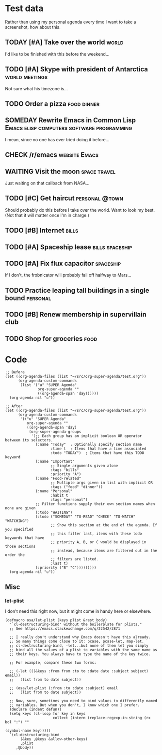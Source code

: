 * Test data

Rather than using my personal agenda every time I want to take a screenshot, how about this.

** TODAY [#A] Take over the world                                    :world:
DEADLINE: <2017-07-28 Fri -1m>

I'd like to be finished with this before the weekend...

** TODO [#A] Skype with president of Antarctica             :world:meetings:
SCHEDULED: <2017-07-26 Wed 21:00>

Not sure what his timezone is...

** TODO Order a pizza                                          :food:dinner:
SCHEDULED: <2017-07-26 Wed 18:00>

** SOMEDAY Rewrite Emacs in Common Lisp :Emacs:elisp:computers:software:programming:
DEADLINE: <2017-07-26 Wed>
:LOGBOOK:
-  State "SOMEDAY"    from "MAYBE"      [2017-07-24 Mon 18:59]
-  State "MAYBE"      from              [2017-07-24 Mon 18:58]
:END:

I mean, since no one has ever tried doing it before...

** CHECK /r/emacs                                            :website:Emacs:
DEADLINE: <2017-08-25 Fri -2m>
:LOGBOOK:
-  State "CHECK"      from              [2017-07-24 Mon 19:00]
:END:

** WAITING Visit the moon                                     :space:travel:
SCHEDULED: <2017-06-27 Tue>
:LOGBOOK:
-  State "WAITING"    from              [2017-07-24 Mon 19:01]
:END:

Just waiting on that callback from NASA...

** TODO [#C] Get haircut                                    :personal:@town:
SCHEDULED: <2017-07-26 Wed>

Should probably do this before I take over the world.  Want to look my best.  (Not that it will matter once I'm in charge.)

** TODO [#B] Internet                                                :bills:
DEADLINE: <2017-08-21 Mon -1m>

** TODO [#A] Spaceship lease                               :bills:spaceship:
DEADLINE: <2017-07-26 Wed +1m>

** TODO [#A] Fix flux capacitor                                  :spaceship:
SCHEDULED: <2017-07-22 Sat>

If I don't, the frobnicator will probably fall off halfway to Mars...

** TODO Practice leaping tall buildings in a single bound         :personal:
SCHEDULED: <2017-07-24 Mon +2d>
:PROPERTIES:
:STYLE:    habit
:END:

** TODO [#B] Renew membership in supervillain club
DEADLINE: <2017-07-24 Mon>

** TODO Shop for groceries                                            :food:
SCHEDULED: <2017-07-17 Mon>

* Code

#+BEGIN_SRC elisp
  ;; Before
  (let ((org-agenda-files (list "~/src/org-super-agenda/test.org"))
        (org-agenda-custom-commands
         (list '("u" "SUPER Agenda"
                 org-super-agenda ""
                 ((org-agenda-span 'day))))))
    (org-agenda nil "u"))

  ;; After
  (let ((org-agenda-files (list "~/src/org-super-agenda/test.org"))
        (org-agenda-custom-commands
         '(("u" "SUPER Agenda"
            org-super-agenda ""
            ((org-agenda-span 'day)
             (org-super-agenda-groups
              '(;; Each group has an implicit boolean OR operator between its selectors.
                (:name "Today"  ; Optionally specify section name
                       :time t  ; Items that have a time associated
                       :todo "TODAY")  ; Items that have this TODO keyword
                (:name "Important"
                       ;; Single arguments given alone
                       :tags "bills"
                       :priority "A")
                (:name "Food-related"
                       ;; Multiple args given in list with implicit OR
                       :tags ("food" "dinner"))
                (:name "Personal"
                       :habit t
                       :tags "personal")
                ;; Filter functions supply their own section names when none are given
                (:todo "WAITING")
                (:todo ("SOMEDAY" "TO-READ" "CHECK" "TO-WATCH" "WATCHING")
                       ;; Show this section at the end of the agenda. If you specified
                       ;; this filter last, items with these todo keywords that have
                       ;; priority A, B, or C would be displayed in those sections
                       ;; instead, because items are filtered out in the order the
                       ;; filters are listed.
                       :last t)
                (:priority ("B" "C")))))))))
    (org-agenda nil "u"))
#+END_SRC

** Misc

*** let-plist

I don't need this right now, but it might come in handy here or elsewhere.

#+BEGIN_SRC elisp
  (defmacro osa/let-plist (keys plist &rest body)
    "`cl-destructuring-bind' without the boilerplate for plists."
    ;; See https://emacs.stackexchange.com/q/22542/3871

    ;; I really don't understand why Emacs doesn't have this already.
    ;; So many things come close to it: pcase, pcase-let, map-let,
    ;; cl-destructuring-bind, -let...but none of them let you simply
    ;; bind all the values of a plist to variables with the same name as
    ;; their keys. You always have to type the name of the key twice.

    ;; For example, compare these two forms:

    ;; (-let (((&keys :from from :to to :date date :subject subject) email))
    ;;   (list from to date subject))

    ;; (osa/let-plist (:from :to :date :subject) email
    ;;   (list from to date subject))

    ;; Now, sure, sometimes you need to bind values to differently named
    ;; variables. But when you don't, I know which one I prefer.
    (declare (indent defun))
    (setq keys (cl-loop for key in keys
                        collect (intern (replace-regexp-in-string (rx bol ":") ""
                                                                  (symbol-name key)))))
    `(cl-destructuring-bind
         (&key ,@keys &allow-other-keys)
         ,plist
       ,@body))
#+END_SRC
